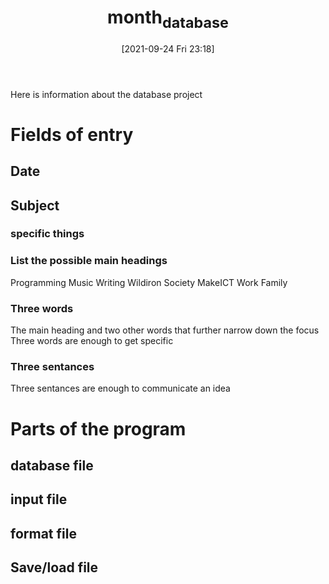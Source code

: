 :PROPERTIES:
:ID:       542d4d3e-2d3d-47b8-afaf-f3c2432f207c
:END:
#+title: month_database
#+date: [2021-09-24 Fri 23:18]

Here is information about the database project

* Fields of entry
** Date
** Subject
*** specific things
*** List the possible main headings
    Programming
    Music
    Writing
    Wildiron
    Society
    MakeICT
    Work
    Family
*** Three words
    The main heading and two other words that further
    narrow down the focus
    Three words are enough to get specific
    
*** Three sentances
    Three sentances are enough to communicate an idea
   
* Parts of the program

** database file

** input file

** format file

** Save/load file

